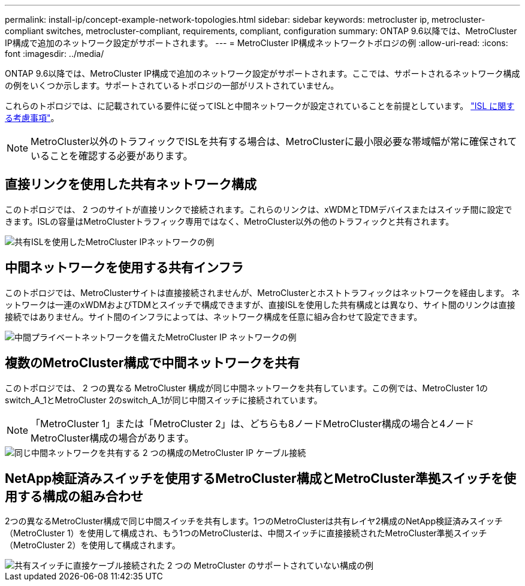 ---
permalink: install-ip/concept-example-network-topologies.html 
sidebar: sidebar 
keywords: metrocluster ip, metrocluster-compliant switches, metrocluster-compliant, requirements, compliant, configuration 
summary: ONTAP 9.6以降では、MetroCluster IP構成で追加のネットワーク設定がサポートされます。 
---
= MetroCluster IP構成ネットワークトポロジの例
:allow-uri-read: 
:icons: font
:imagesdir: ../media/


[role="lead"]
ONTAP 9.6以降では、MetroCluster IP構成で追加のネットワーク設定がサポートされます。ここでは、サポートされるネットワーク構成の例をいくつか示します。サポートされているトポロジの一部がリストされていません。

これらのトポロジでは、に記載されている要件に従ってISLと中間ネットワークが設定されていることを前提としています。 link:concept-requirements-isls.html["ISL に関する考慮事項"]。


NOTE: MetroCluster以外のトラフィックでISLを共有する場合は、MetroClusterに最小限必要な帯域幅が常に確保されていることを確認する必要があります。



== 直接リンクを使用した共有ネットワーク構成

このトポロジでは、 2 つのサイトが直接リンクで接続されます。これらのリンクは、xWDMとTDMデバイスまたはスイッチ間に設定できます。ISLの容量はMetroClusterトラフィック専用ではなく、MetroCluster以外の他のトラフィックと共有されます。

image::../media/mcc_ip_networking_with_shared_isls.gif[共有ISLを使用したMetroCluster IPネットワークの例]



== 中間ネットワークを使用する共有インフラ

このトポロジでは、MetroClusterサイトは直接接続されませんが、MetroClusterとホストトラフィックはネットワークを経由します。
ネットワークは一連のxWDMおよびTDMとスイッチで構成できますが、直接ISLを使用した共有構成とは異なり、サイト間のリンクは直接接続ではありません。サイト間のインフラによっては、ネットワーク構成を任意に組み合わせて設定できます。

image::../media/mcc_ip_networking_with_intermediate_private_networks.gif[中間プライベートネットワークを備えたMetroCluster IP ネットワークの例]



== 複数のMetroCluster構成で中間ネットワークを共有

このトポロジでは、 2 つの異なる MetroCluster 構成が同じ中間ネットワークを共有しています。この例では、MetroCluster 1のswitch_A_1とMetroCluster 2のswitch_A_1が同じ中間スイッチに接続されています。


NOTE: 「MetroCluster 1」または「MetroCluster 2」は、どちらも8ノードMetroCluster構成の場合と4ノードMetroCluster構成の場合があります。

image::../media/mcc_ip_two_mccs_sharing_the_same_shared_network_sx.gif[同じ中間ネットワークを共有する 2 つの構成のMetroCluster IP ケーブル接続]



== NetApp検証済みスイッチを使用するMetroCluster構成とMetroCluster準拠スイッチを使用する構成の組み合わせ

2つの異なるMetroCluster構成で同じ中間スイッチを共有します。1つのMetroClusterは共有レイヤ2構成のNetApp検証済みスイッチ（MetroCluster 1）を使用して構成され、もう1つのMetroClusterは、中間スイッチに直接接続されたMetroCluster準拠スイッチ（MetroCluster 2）を使用して構成されます。

image::../media/mcc_ip_unsupported_two_mccs_direct_to_shared_switches.png[共有スイッチに直接ケーブル接続された 2 つの MetroCluster のサポートされていない構成の例]
